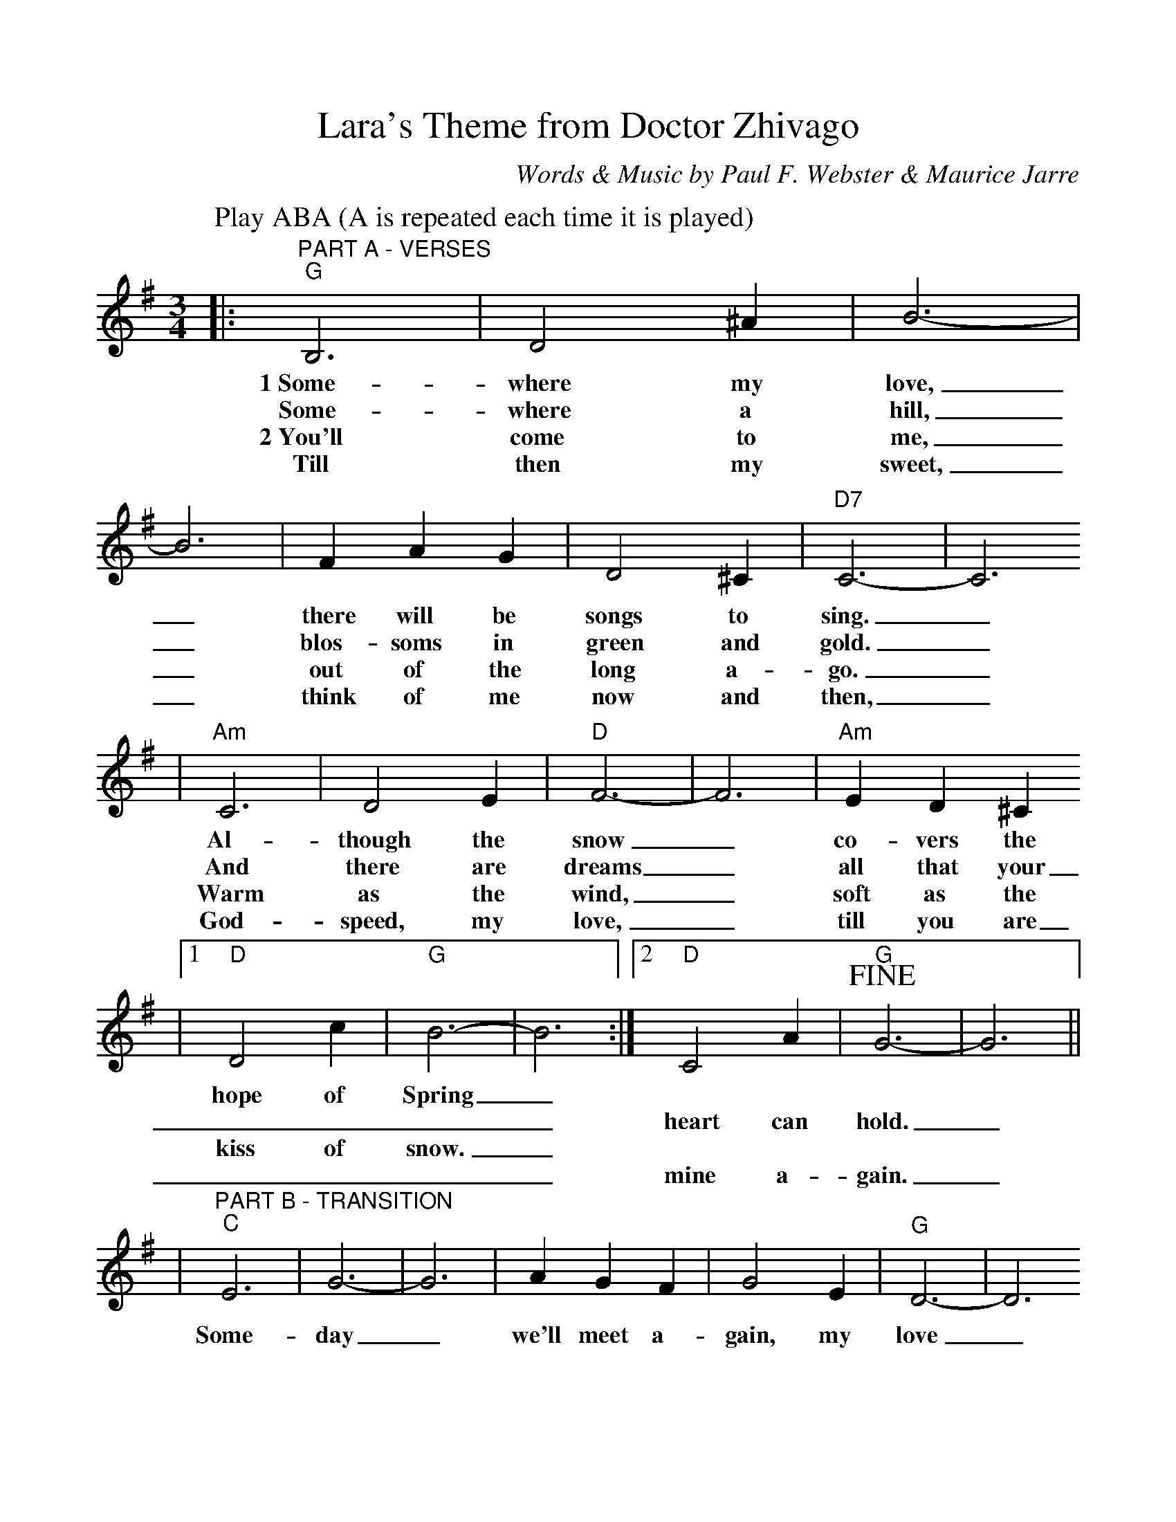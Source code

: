 %%scale 0.98
X: 1
T:Lara's Theme from Doctor Zhivago
C:Words & Music by Paul F. Webster & Maurice Jarre
M:3/4
L:1/4
K:G
P:Play ABA (A is repeated each time it is played)
|:"^PART A - VERSES""G"B,3|D2 ^A|B3-|B3|F A G|D2 ^C|"D7"C3-|C3
w:1~Some-where my love,_ there will be songs to sing._
w:Some-where a hill,_ blos-soms in green and gold._
w:2~You'll come to me,_ out of the long a-go._
w:Till then my sweet,_ think of me now and then,_
|"Am"C3|D2 E|"D"F3-|F3|"Am"E D ^C
w:Al-though the snow_ co-vers the
w:And there are dreams_ all that your
w:Warm as the wind,_ soft as the
w:God-speed, my love,_ till you are
|1 "D"D2 c|"G"B3-|B3:|2 "D"C2 A|+fine+"G"G3-|G3||
w:hope of Spring_ | | | |
w:____heart can hold._
w:kiss of snow._ | | | |
w:____mine a-gain._
|"^PART B - TRANSITION""C"E3|G3-|G3|A G F|G2 E|"G"D3-|D3
w:Some-day_ we'll meet a-gain, my love_
|"Bb"D3|=F3-|=F2 =F|G F G|"F"A3|"Bb"^A3|"D7"c3-|+D.C.+c3|
w:Some-day_ when e-ver the Spring breaks through._
